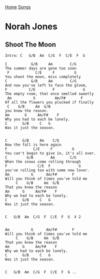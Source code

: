 [[../index.org][Home]]
[[./index.org][Songs]]

* Norah Jones
** Shoot The Moon
#+BEGIN_SRC fundamental
  Intro: C   G/B  Am  C/G  F  C/E  F  G

  C           G/B     Am        C/G
  The summer days are gone too soon
   F            C/E     F         G
  You shoot the moon, miss completely
  C           G/B     Am        C/G
  And now you've left to face the gloom,
  F          C/E        F             G
  The empty room, that once smelled sweetly
   Am          G         Am/F#       F
  Of all the flowers you plucked if finally
   C    G/B     Am  G/B
  you knew the reason.
  Am       G     Am/F#    F
  Why you had to each be lonely.
  C       G/B     C   G
  Was it just the season.


  C       G/B     Am    C/G
  Now the fall is here again
  F            C/E     F         G
  You can't begin to give in, it's all over.
  C         G/B        Am       C/G
  When the snows come rolling through
  F              C/E  F             G
  you've rolling too with some new lover.
  Am          G      Am/F#       F
  Will you think of times you've told me
       C    G/B     Am  G/B
  That you knew the reason
  Am      G     Am/F#    F
  Why we had to each be lonely.
  C       G/B     C   G
  Was it just the season.


  C   G/B  Am  C/G  F  C/E  F  G  X 2


  Am          G      Am/F#       F
  Will you think of times you've told me
       C    G/B     Am  G/B
  That you knew the reason
  Am      G     Am/F#    F
  Why we had to each be lonely.
  C       G/B     C   G
  Was it just the season.


  C   G/B  Am  C/G  F  C/E  F  G ..

#+END_SRC
